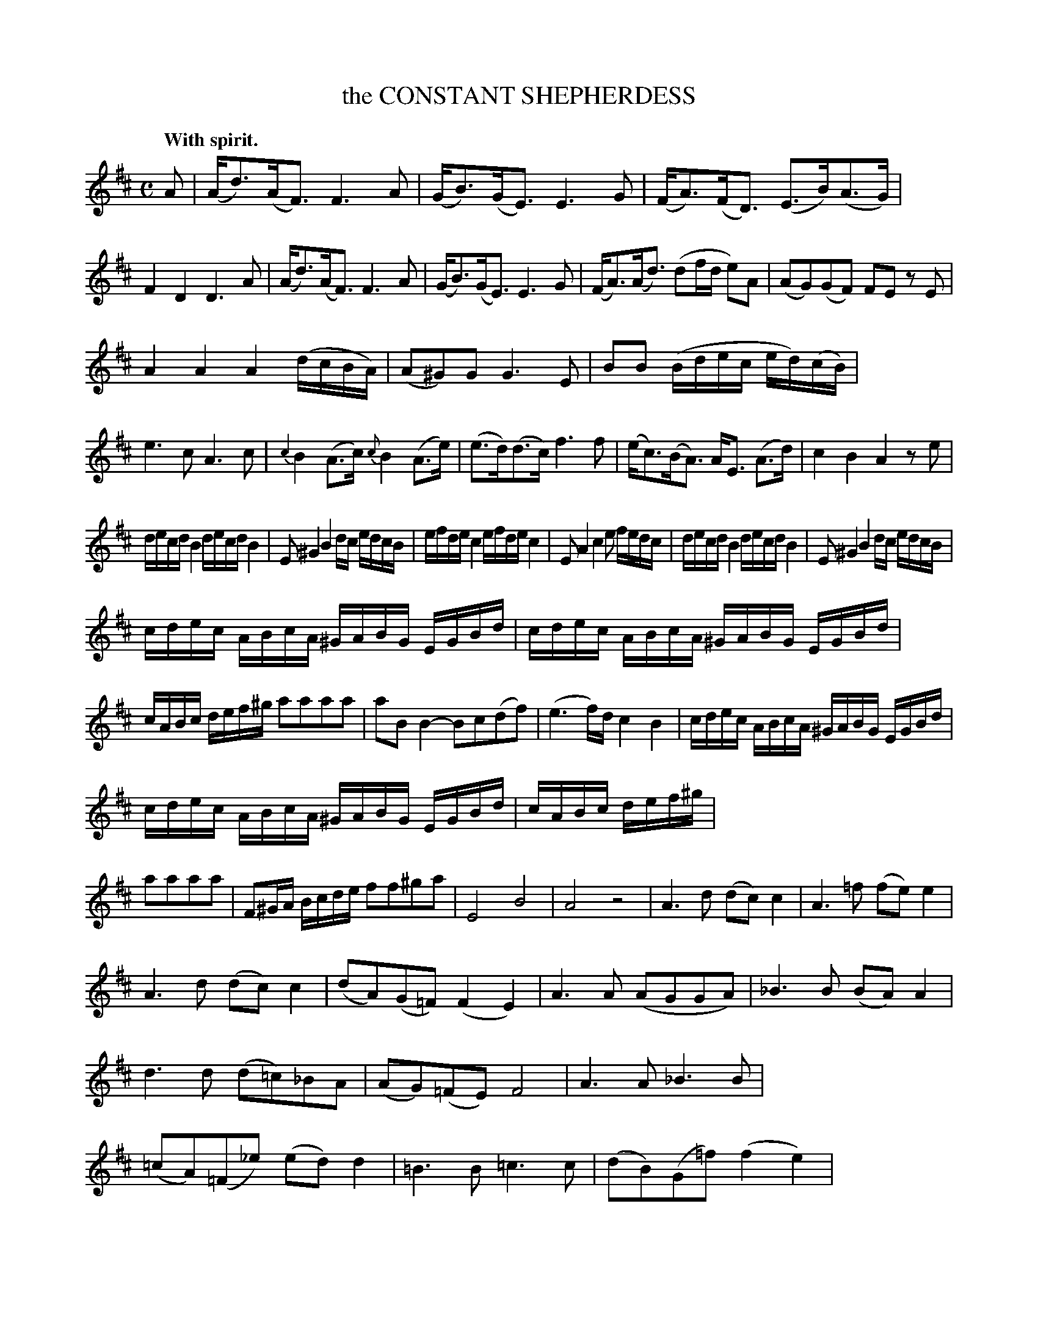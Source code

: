 X: 20461
T: the CONSTANT SHEPHERDESS
Q: "With spirit."
%R: reel
B: W. Hamilton "Universal Tune-Book" Vol. 2 Glasgow 1846 p.46 (and p.47 #1)
S: http://s3-eu-west-1.amazonaws.com/itma.dl.printmaterial/book_pdfs/hamiltonvol2web.pdf
Z: 2016 John Chambers <jc:trillian.mit.edu>
M: C
L: 1/16
K: D
%%stretchstaff 0
% - - - - - - - - - - - - - - - - - - - - - - - - -
A2 |\
(Ad3)(AF3) F6A2 | (GB3)(GE3) E6G2 |\
(FA3)(FD3) (E3B)(A3G) | F4D4 D6A2 |\
(Ad3)(AF3) F6A2 | (GB3)(GE3) E6G2 |\
(FA3)(Ad3) (d2fd e2)A2 | (A2G2)(G2F2) F2E2 z2E2 |
A4A4 A4 (dcBA) | (A2^G2)G2 G6E2 |\
B2B2 (Bdec ed)(cB) | e6c2 A6c2 |\
{c2}B4 (A3c) {c}B4 (A3e) | (e3d)(d3c) f6f2 |\
(ec3)(BA3) AE3 (A3d) | c4B4 A4z2e2 |
decd B4 decd B4 | E2^G4 B4dc edcB |\
efde c4 efde c4 | E2A4 c4e2 fedc |\
decd B4 decd B4 | E2^G4 B4dc edcB |
cdec ABcA ^GABG EGBd | cdec ABcA ^GABG EGBd |\
cABc def^g a2a2a2a2 | a2B2 B4- B2c2(d2f2) |\
(e6f)d c4 B4 | cdec ABcA ^GABG EGBd |
cdec ABcA ^GABG EGBd | cABc def^g |\
a2a2a2a2 | F2^GA Bcde f2f2^g2a2 |\
E8 B8 | A8 z8 |\
A6d2 (d2c2)c4 | A6=f2 (f2e2)e4 |
A6d2 (d2c2)c4 | (d2A2)(G2=F2) (F4E4) |\
A6A2 (A2G2G2A2) | _B6B2 (B2A2)A4 |\
d6d2 (d2=c2)_B2A2 | (A2G2)(=F2E2) F8 |\
A6A2 _B6B2 | (=c2A2)(=F2_e2) (e2d2)d4 |\
=B6B2 =c6c2 | (d2B2)(G2=f2) (f4e4) |
e6e2 =f4f4 | d6d2 e4e4 |\
^c6c2 d4e4 | =f4^c4 (d4e4) |\
(=f2e2)(d2^c2) (d2A2)(_B2A2) |(G2=F2)(E2D2) A8 |\
A12 A4 | (Ad3)(AF3) F6A2 |\
(GB3)(GE3) E6G2 | FA3FD3 EB3(A3G) |
F4D4 D6A2 | (Ad3)(AF3) F6A2 |\
(GB3)GE3 E6G2 | (FA3)(Ad3) (B2cd cB)(AG) |\
F4E4 D6A2 | A4A4 A6d2 |\
(c2d2e2c2) d6A2 | A6A2 A6d2 |\
(c2d2e2c2) d6d2 | (d2c2)(c2B2) (B2A2) z2B2 |
(B2A2)(A2G2) (G2F2) z2A2 | (d2f2)(d2A2) (B2cd cB)(AG) |\
F4E4 D6A2 | GAFG E4 GAFG E4 |\
c2e4 g4G2 AGFE | ABGA F4 ABGA F4 |\
d2f4 a4A2 BAGF | GAFG E4 GAFG E4 |
c2e4 g4G2 AGFE | F4 dede cdcd BcdB |\
A4 BcBc ABAB GABG | FDEF GABc d2d2d2d2 |\
dede fgfg a2a2a2a2 | a3=c c4- c3(d/e/) (d2c2) |\
(B2^d2e2d2 e2f2) (agfe) |
(a4 gfed) e8 |\
fgfe defd cdec Aceg | fgfe defd cdec Aceg |\
fedc defg a2a2a2a2 | a2B2 (g2fe) d4 c4 |\
fgfe defd cdec Aceg |
fgfe defd cdec Aceg |\
fedc defg a2a2a2a2 | B2cd efga b2B2(c2d2) |\
A8 e8 | a4(e3f/g/) f4e4 |\
a4(e3f/g/) f4e4 | d8 z4 z2 |]
% - - - - - - - - - - - - - - - - - - - - - - - - -
